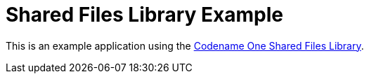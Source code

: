 = Shared Files Library Example

This is an example application using the https://github.com/shannah/cn1-shared-files-lib[Codename One Shared Files Library].

